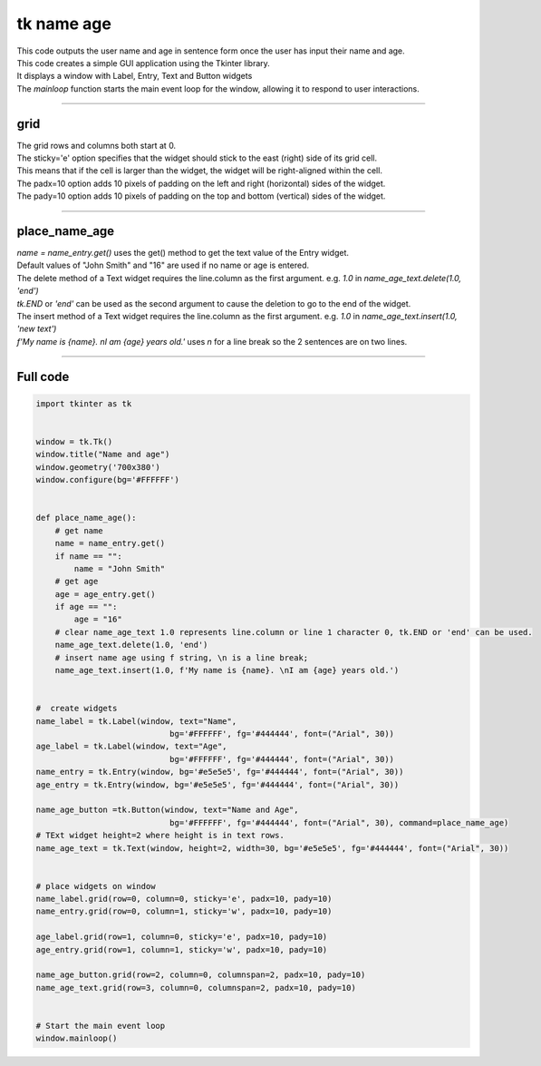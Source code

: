 ====================================================
tk name age
====================================================

.. image:: images/tk_name_age.png
    :scale: 100%

| This code outputs the user name and age in sentence form once the user has input their name and age.    
| This code creates a simple GUI application using the Tkinter library. 
| It displays a window with Label, Entry, Text and Button widgets
| The `mainloop` function starts the main event loop for the window, allowing it to respond to user interactions.

----

grid
-------

| The grid rows and columns both start at 0.

| The sticky='e' option specifies that the widget should stick to the east (right) side of its grid cell. 
| This means that if the cell is larger than the widget, the widget will be right-aligned within the cell.

| The padx=10 option adds 10 pixels of padding on the left and right (horizontal) sides of the widget.
| The pady=10 option adds 10 pixels of padding on the top and bottom (vertical) sides of the widget.


----

place_name_age
---------------

| `name = name_entry.get()` uses the get() method to get the text value of the Entry widget.

| Default values of "John Smith" and "16" are used if no name or age is entered.

| The delete method of a Text widget requires the line.column as the first argument. e.g. `1.0` in `name_age_text.delete(1.0, 'end')`
| `tk.END` or `'end'` can be used as the second argument to cause the deletion to go to the end of the widget.
| The insert method of a Text widget requires the line.column as the first argument. e.g. `1.0` in `name_age_text.insert(1.0, 'new text')`

| `f'My name is {name}. \nI am {age} years old.'` uses `\n` for a line break so the 2 sentences are on two lines.

----

Full code
------------

.. code-block:: python

    import tkinter as tk


    window = tk.Tk()
    window.title("Name and age")
    window.geometry('700x380')
    window.configure(bg='#FFFFFF')


    def place_name_age():
        # get name
        name = name_entry.get()
        if name == "":
            name = "John Smith"
        # get age
        age = age_entry.get()
        if age == "":
            age = "16"
        # clear name_age_text 1.0 represents line.column or line 1 character 0, tk.END or 'end' can be used.
        name_age_text.delete(1.0, 'end')
        # insert name age using f string, \n is a line break; 
        name_age_text.insert(1.0, f'My name is {name}. \nI am {age} years old.')
        
        
    #  create widgets
    name_label = tk.Label(window, text="Name",
                                bg='#FFFFFF', fg='#444444', font=("Arial", 30))
    age_label = tk.Label(window, text="Age",
                                bg='#FFFFFF', fg='#444444', font=("Arial", 30))
    name_entry = tk.Entry(window, bg='#e5e5e5', fg='#444444', font=("Arial", 30))
    age_entry = tk.Entry(window, bg='#e5e5e5', fg='#444444', font=("Arial", 30))

    name_age_button =tk.Button(window, text="Name and Age",
                                bg='#FFFFFF', fg='#444444', font=("Arial", 30), command=place_name_age)
    # TExt widget height=2 where height is in text rows.
    name_age_text = tk.Text(window, height=2, width=30, bg='#e5e5e5', fg='#444444', font=("Arial", 30))


    # place widgets on window
    name_label.grid(row=0, column=0, sticky='e', padx=10, pady=10)
    name_entry.grid(row=0, column=1, sticky='w', padx=10, pady=10)

    age_label.grid(row=1, column=0, sticky='e', padx=10, pady=10)
    age_entry.grid(row=1, column=1, sticky='w', padx=10, pady=10)

    name_age_button.grid(row=2, column=0, columnspan=2, padx=10, pady=10)
    name_age_text.grid(row=3, column=0, columnspan=2, padx=10, pady=10)


    # Start the main event loop
    window.mainloop()

